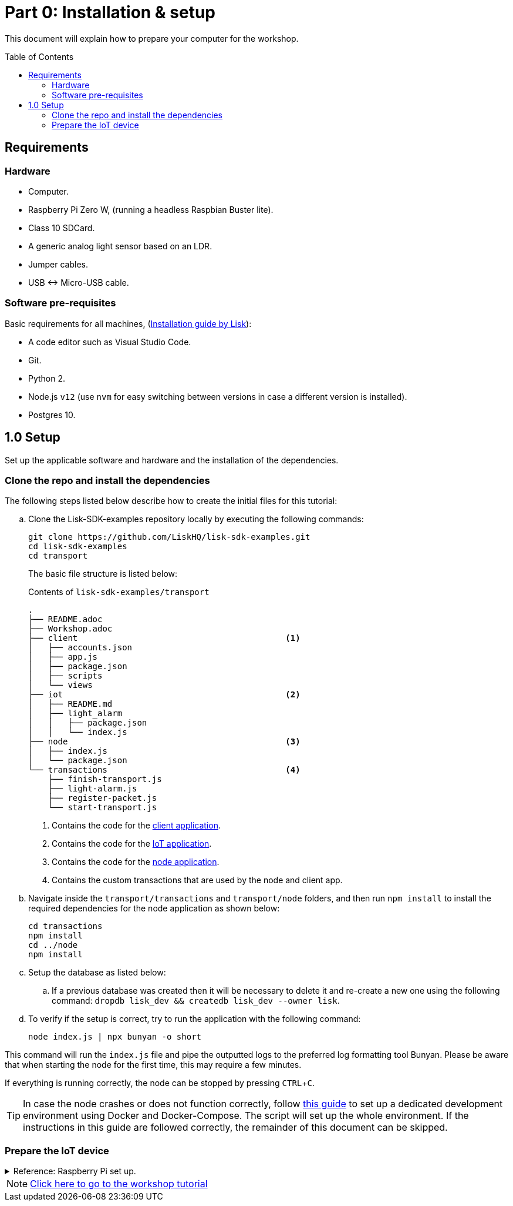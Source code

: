 = Part 0: Installation & setup
:description: Part 0 of the Lisk supply chain tutorial describes how to prepare your computer and the raspberry pi for the tutorial.
:toc: preamble
:imagesdir: ../../assets/images
:experimental:
:v_core: 3.0.0
:url_etcher: https://www.balena.io/etcher/
:url_github_transport_docker: https://github.com/LiskHQ/lisk-sdk-examples/blob/development/transport/DOCKER.md
:url_medium_pi_backup: https://medium.com/@ccarnino/backup-raspberry-pi-sd-card-on-macos-the-2019-simple-way-to-clone-1517af972ca5
:url_tutorial_pi: https://core-electronics.com.au/tutorials/raspberry-pi-zerow-headless-wifi-setup.html
:url_pi_ssh_over_usb: https://desertbot.io/blog/ssh-into-pi-zero-over-usb

:url_setup: setup.adoc
:url_transport_architecture: tutorials/supply-chain/part2.adoc#architecture
:url_transport_1: tutorials/supply-chain/part2.adoc

This document will explain how to prepare your computer for the workshop.

== Requirements

=== Hardware

* Computer.
* Raspberry Pi Zero W, (running a headless Raspbian Buster lite).
* Class 10 SDCard.
* A generic analog light sensor based on an LDR.
* Jumper cables.
* USB <-> Micro-USB cable.

=== Software pre-requisites

Basic requirements for all machines, (xref:{url_setup}[Installation guide by Lisk]):

* A code editor such as Visual Studio Code.
* Git.
* Python 2.
* Node.js `v12` (use `nvm` for easy switching between versions in case a different version is installed).
* Postgres 10.

== 1.0 Setup

Set up the applicable software and hardware and the installation of the dependencies.

=== Clone the repo and install the dependencies

The following steps listed below describe how to create the initial files for this tutorial:

["loweralpha"]
. Clone the Lisk-SDK-examples repository locally by executing the following commands:
+
[source,bash]
----
git clone https://github.com/LiskHQ/lisk-sdk-examples.git
cd lisk-sdk-examples
cd transport
----
+
The basic file structure is listed below:
+
.Contents of `lisk-sdk-examples/transport`
----
.
├── README.adoc
├── Workshop.adoc
├── client                                          <1>
│   ├── accounts.json
│   ├── app.js
│   ├── package.json
│   ├── scripts
│   └── views
├── iot                                             <2>
│   ├── README.md
│   ├── light_alarm
│   │   ├── package.json
│   │   └── index.js
├── node                                            <3>
│   ├── index.js
│   └── package.json
└── transactions                                    <4>
    ├── finish-transport.js
    ├── light-alarm.js
    ├── register-packet.js
    └── start-transport.js
----
+
<1> Contains the code for the xref:{url_transport_architecture}[client application].
<2> Contains the code for the xref:{url_transport_architecture}[IoT application].
<3> Contains the code for the xref:{url_transport_architecture}[node application].
<4> Contains the custom transactions that are used by the node and client app.
. Navigate inside the `transport/transactions` and `transport/node` folders, and then run `npm install` to install the required dependencies for the node application as shown below:
+
[source,bash]
----
cd transactions
npm install
cd ../node
npm install
----

. Setup the database as listed below:
.. If a previous database was created then it will be necessary to delete it and re-create a new one using the following command: `dropdb lisk_dev && createdb lisk_dev --owner lisk`.
. To verify if the setup is correct, try to run the application with the following command:
+
[source,bash]
----
node index.js | npx bunyan -o short
----

This command will run the `index.js` file and pipe the outputted logs to the preferred log formatting tool Bunyan.
Please be aware that when starting the node for the first time, this may require a few minutes.

If everything is running correctly, the node can be stopped by pressing kbd:[CTRL+C].

TIP: In case the node crashes or does not function correctly, follow {url_github_transport_docker}[this guide^] to set up a dedicated development environment using Docker and Docker-Compose.
The script will set up the whole environment.
If the instructions in this guide are followed correctly, the remainder of this document can be skipped.

=== Prepare the IoT device

.Reference: Raspberry Pi set up.
[%collapsible]
====
Sensor wiring::
image:lisk_rpi_ldr_and_temperature_sensors_wiring.png[RPI Wiring,title="RPI Wiring"]

Preparing the Operating System::
The operating system for the Raspberry needs to be copied from a computer into an SD card for this we recommend using {url_etcher}[etcher^] (good tutorial at {url_medium_pi_backup}[medium^])
+
For preparing the Raspberry for `ssh` and wifi access follow this guide: {url_tutorial_pi}[pi tutorial^].
+
As we want to run the Raspberry in headless mode (i.e. no keyboard, mouse and monitor) we need to also enable `ssh` through USB.
To do so follow this guide {url_pi_ssh_over_usb}[ssh over usb^].
Once all those steps are followed the SD card can be unmounted and inserted into the Raspberry SD card reader.

Already isntalled libraries for accessing sensor data::
The pins in the Raspberry need some libraries before they can be used for communicating with different sensors.
For installing the required libraries run:

* `sudo apt-get install wiringpi`
* `sudo apt-get install pigpio`
* Node.js can be installed with `nvm`

Connecting / Logging in to the Pi::
For logging in into the Pi plug it using the usb port labeled ***usb*** wait about a minute for it to boot (the green light in the Pi will stop flashing when it's done booting) and then open a terminal and:
+
* *ssh pi@raspberrypi.local*
* Type in the password -- by default this is `raspberry`
====

NOTE: xref:{url_transport_1}[Click here to go to the workshop tutorial]
